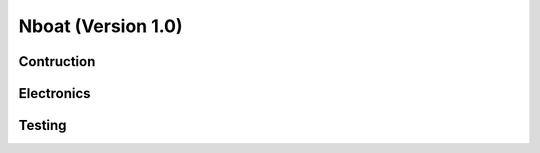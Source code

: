 
.. _nboatmini:

=========================
Nboat (Version 1.0)
=========================

Contruction
--------

Electronics
--------

Testing
--------


